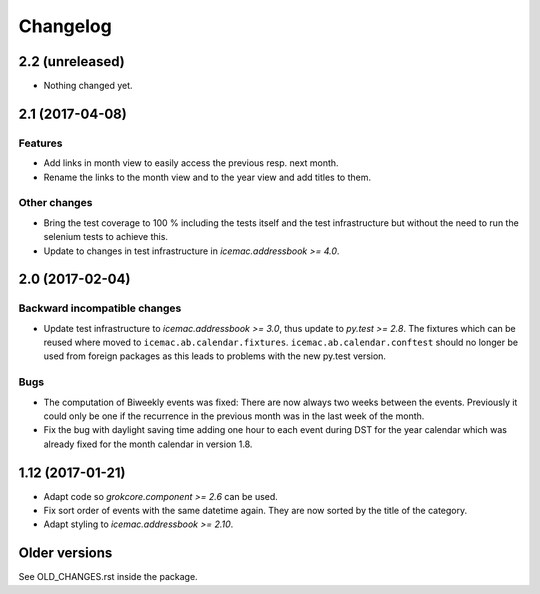 ===========
 Changelog
===========

2.2 (unreleased)
================

- Nothing changed yet.


2.1 (2017-04-08)
================

Features
--------

- Add links in month view to easily access the previous resp. next month.

- Rename the links to the month view and to the year view and add titles to
  them.


Other changes
-------------

- Bring the test coverage to 100 % including the tests itself and the test
  infrastructure but without the need to run the selenium tests to achieve
  this.

- Update to changes in test infrastructure in `icemac.addressbook >= 4.0`.


2.0 (2017-02-04)
================

Backward incompatible changes
-----------------------------

- Update test infrastructure to `icemac.addressbook >= 3.0`, thus update to
  `py.test >= 2.8`. The fixtures which can be reused where moved to
  ``icemac.ab.calendar.fixtures``. ``icemac.ab.calendar.conftest`` should no
  longer be used from foreign packages as this leads to problems with the new
  py.test version.


Bugs
----

- The computation of Biweekly events was fixed: There are now always two weeks
  between the events. Previously it could only be one if the recurrence in the
  previous month was in the last week of the month.

- Fix the bug with daylight saving time adding one hour to each event during
  DST for the year calendar which was already fixed for the month calendar in
  version 1.8.


1.12 (2017-01-21)
=================

- Adapt code so `grokcore.component >= 2.6` can be used.

- Fix sort order of events with the same datetime again. They are now
  sorted by the title of the category.

- Adapt styling to `icemac.addressbook >= 2.10`.


Older versions
==============

See OLD_CHANGES.rst inside the package.
